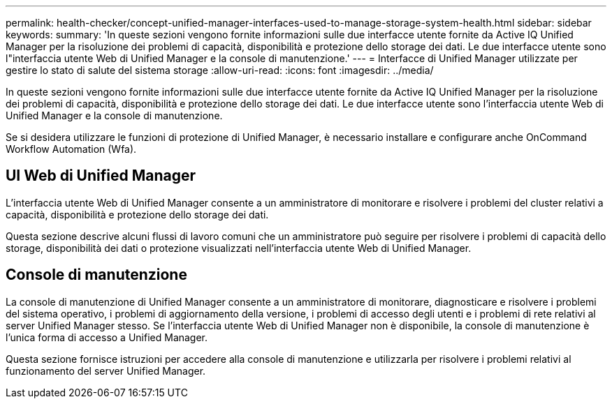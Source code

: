---
permalink: health-checker/concept-unified-manager-interfaces-used-to-manage-storage-system-health.html 
sidebar: sidebar 
keywords:  
summary: 'In queste sezioni vengono fornite informazioni sulle due interfacce utente fornite da Active IQ Unified Manager per la risoluzione dei problemi di capacità, disponibilità e protezione dello storage dei dati. Le due interfacce utente sono l"interfaccia utente Web di Unified Manager e la console di manutenzione.' 
---
= Interfacce di Unified Manager utilizzate per gestire lo stato di salute del sistema storage
:allow-uri-read: 
:icons: font
:imagesdir: ../media/


[role="lead"]
In queste sezioni vengono fornite informazioni sulle due interfacce utente fornite da Active IQ Unified Manager per la risoluzione dei problemi di capacità, disponibilità e protezione dello storage dei dati. Le due interfacce utente sono l'interfaccia utente Web di Unified Manager e la console di manutenzione.

Se si desidera utilizzare le funzioni di protezione di Unified Manager, è necessario installare e configurare anche OnCommand Workflow Automation (Wfa).



== UI Web di Unified Manager

L'interfaccia utente Web di Unified Manager consente a un amministratore di monitorare e risolvere i problemi del cluster relativi a capacità, disponibilità e protezione dello storage dei dati.

Questa sezione descrive alcuni flussi di lavoro comuni che un amministratore può seguire per risolvere i problemi di capacità dello storage, disponibilità dei dati o protezione visualizzati nell'interfaccia utente Web di Unified Manager.



== Console di manutenzione

La console di manutenzione di Unified Manager consente a un amministratore di monitorare, diagnosticare e risolvere i problemi del sistema operativo, i problemi di aggiornamento della versione, i problemi di accesso degli utenti e i problemi di rete relativi al server Unified Manager stesso. Se l'interfaccia utente Web di Unified Manager non è disponibile, la console di manutenzione è l'unica forma di accesso a Unified Manager.

Questa sezione fornisce istruzioni per accedere alla console di manutenzione e utilizzarla per risolvere i problemi relativi al funzionamento del server Unified Manager.
